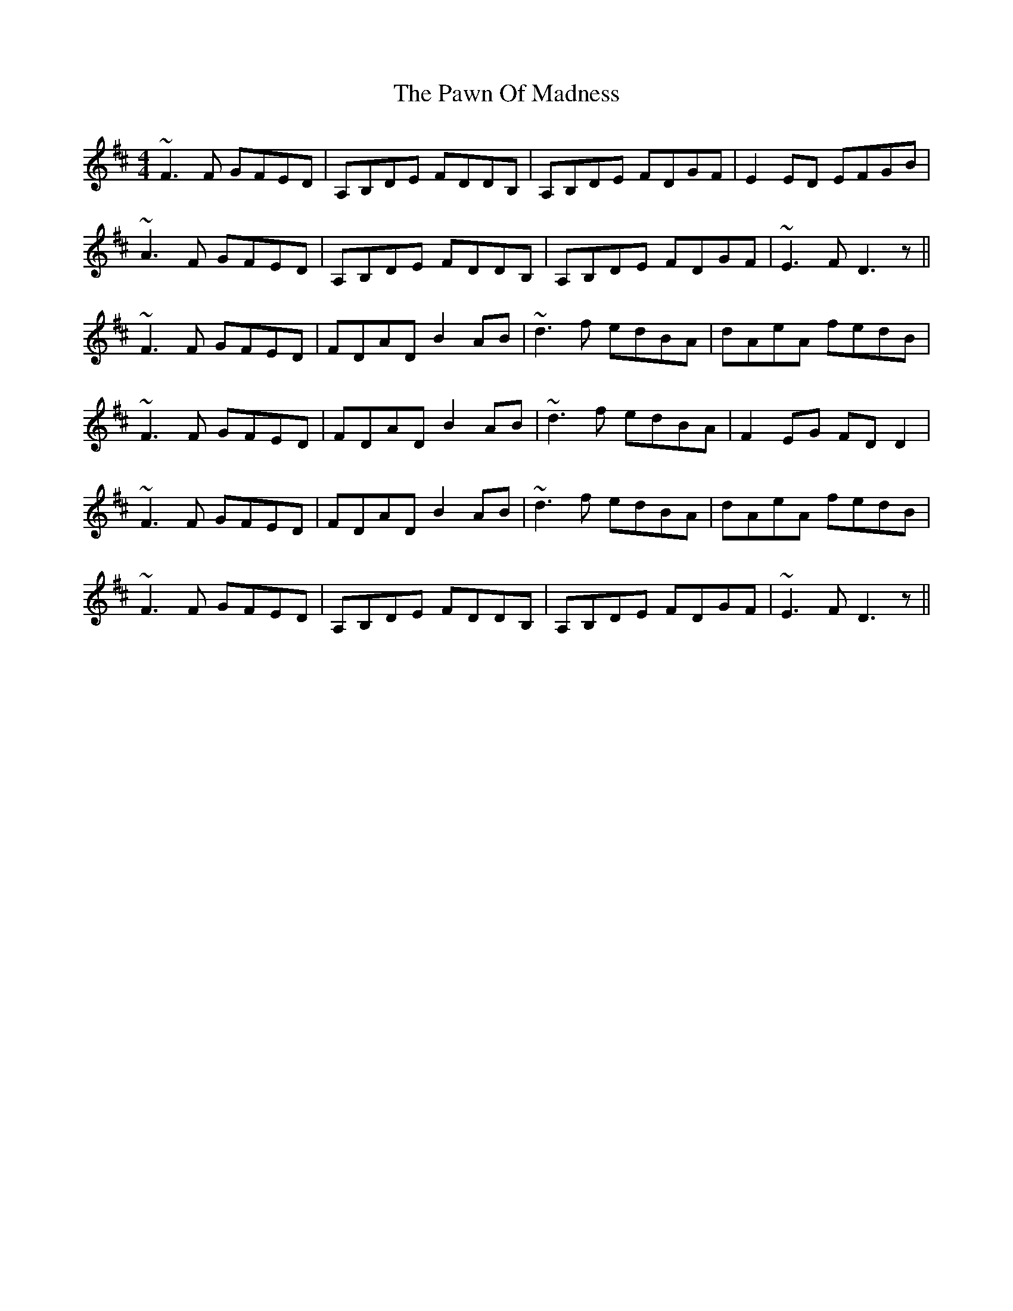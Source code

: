 X: 31867
T: Pawn Of Madness, The
R: reel
M: 4/4
K: Dmajor
~F3F GFED|A,B,DE FDDB,|A,B,DE FDGF|E2ED EFGB|
~A3F GFED|A,B,DE FDDB,|A,B,DE FDGF|~E3F D3z||
~F3F GFED|FDAD B2AB|~d3f edBA|dAeA fedB|
~F3F GFED|FDAD B2AB|~d3f edBA|F2EG FDD2|
~F3F GFED|FDAD B2AB|~d3f edBA|dAeA fedB|
~F3F GFED|A,B,DE FDDB,|A,B,DE FDGF|~E3F D3z||

